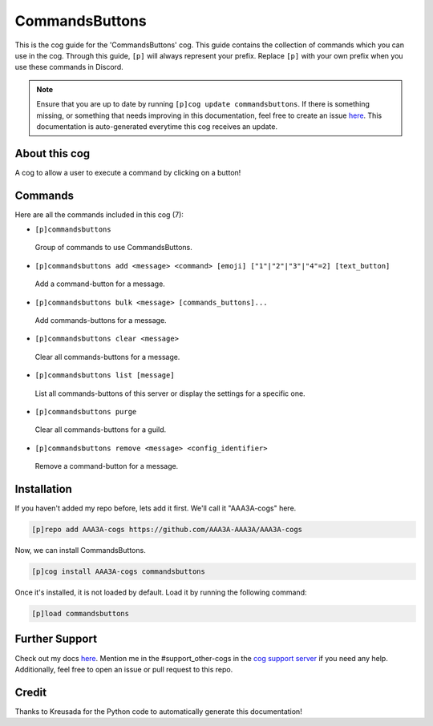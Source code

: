 .. _commandsbuttons:
===============
CommandsButtons
===============

This is the cog guide for the 'CommandsButtons' cog. This guide contains the collection of commands which you can use in the cog.
Through this guide, ``[p]`` will always represent your prefix. Replace ``[p]`` with your own prefix when you use these commands in Discord.

.. note::

    Ensure that you are up to date by running ``[p]cog update commandsbuttons``.
    If there is something missing, or something that needs improving in this documentation, feel free to create an issue `here <https://github.com/AAA3A-AAA3A/AAA3A-cogs/issues>`_.
    This documentation is auto-generated everytime this cog receives an update.

--------------
About this cog
--------------

A cog to allow a user to execute a command by clicking on a button!

--------
Commands
--------

Here are all the commands included in this cog (7):

* ``[p]commandsbuttons``
 Group of commands to use CommandsButtons.

* ``[p]commandsbuttons add <message> <command> [emoji] ["1"|"2"|"3"|"4"=2] [text_button]``
 Add a command-button for a message.

* ``[p]commandsbuttons bulk <message> [commands_buttons]...``
 Add commands-buttons for a message.

* ``[p]commandsbuttons clear <message>``
 Clear all commands-buttons for a message.

* ``[p]commandsbuttons list [message]``
 List all commands-buttons of this server or display the settings for a specific one.

* ``[p]commandsbuttons purge``
 Clear all commands-buttons for a guild.

* ``[p]commandsbuttons remove <message> <config_identifier>``
 Remove a command-button for a message.

------------
Installation
------------

If you haven't added my repo before, lets add it first. We'll call it
"AAA3A-cogs" here.

.. code-block:: ini

    [p]repo add AAA3A-cogs https://github.com/AAA3A-AAA3A/AAA3A-cogs

Now, we can install CommandsButtons.

.. code-block:: ini

    [p]cog install AAA3A-cogs commandsbuttons

Once it's installed, it is not loaded by default. Load it by running the following command:

.. code-block:: ini

    [p]load commandsbuttons

---------------
Further Support
---------------

Check out my docs `here <https://aaa3a-cogs.readthedocs.io/en/latest/>`_.
Mention me in the #support_other-cogs in the `cog support server <https://discord.gg/GET4DVk>`_ if you need any help.
Additionally, feel free to open an issue or pull request to this repo.

------
Credit
------

Thanks to Kreusada for the Python code to automatically generate this documentation!
